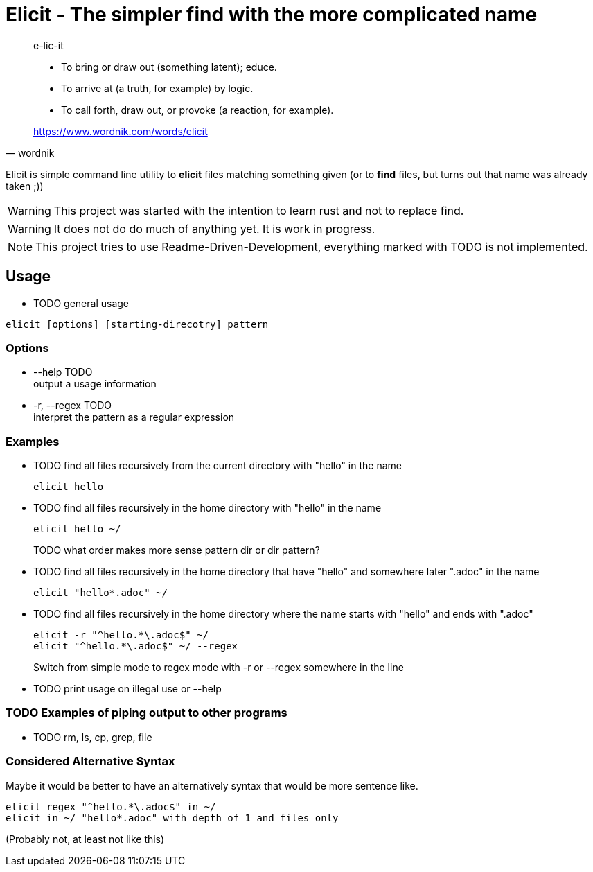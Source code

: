
= Elicit - The simpler find with the more complicated name

[quote, wordnik]
____
e-lic-it

- To bring or draw out (something latent); educe.
- To arrive at (a truth, for example) by logic.
- To call forth, draw out, or provoke (a reaction, for example).

https://www.wordnik.com/words/elicit
____

Elicit is simple command line utility to *elicit* files matching something given (or to *find* files, but turns out that name was already taken ;))

[WARNING]
This project was started with the intention to learn rust and not to replace find.

[WARNING]
It does not do do much of anything yet. It is work in progress.

[NOTE]
This project tries to use Readme-Driven-Development, everything marked with TODO is not implemented.

== Usage

- TODO general usage
[source, sh]
----
elicit [options] [starting-direcotry] pattern
----

=== Options

- --help TODO +
  output a usage information
  
- -r, --regex TODO +
  interpret the pattern as a regular expression

=== Examples

- TODO find all files recursively from the current directory with "hello" in the name
+
[source, sh]
----
elicit hello
----

- TODO find all files recursively in the home directory with "hello" in the name
+
[source, sh]
----
elicit hello ~/
----
+
TODO what order makes more sense pattern dir or dir pattern?


- TODO find all files recursively in the home directory that have "hello" and somewhere later ".adoc" in the name
+
[source, sh]
----
elicit "hello*.adoc" ~/
----

- TODO find all files recursively in the home directory where the name starts with "hello" and ends with ".adoc"
+
[source, sh]
----
elicit -r "^hello.*\.adoc$" ~/
elicit "^hello.*\.adoc$" ~/ --regex
----
+
Switch from simple mode to regex mode with -r or --regex somewhere in the line

- TODO print usage on illegal use or --help

=== TODO Examples of piping output to other programs

- TODO rm, ls, cp, grep, file


=== Considered Alternative Syntax

Maybe it would be better to have an alternatively syntax that would be more sentence like.
[source, sh]
----
elicit regex "^hello.*\.adoc$" in ~/
elicit in ~/ "hello*.adoc" with depth of 1 and files only
----
(Probably not, at least not like this)
